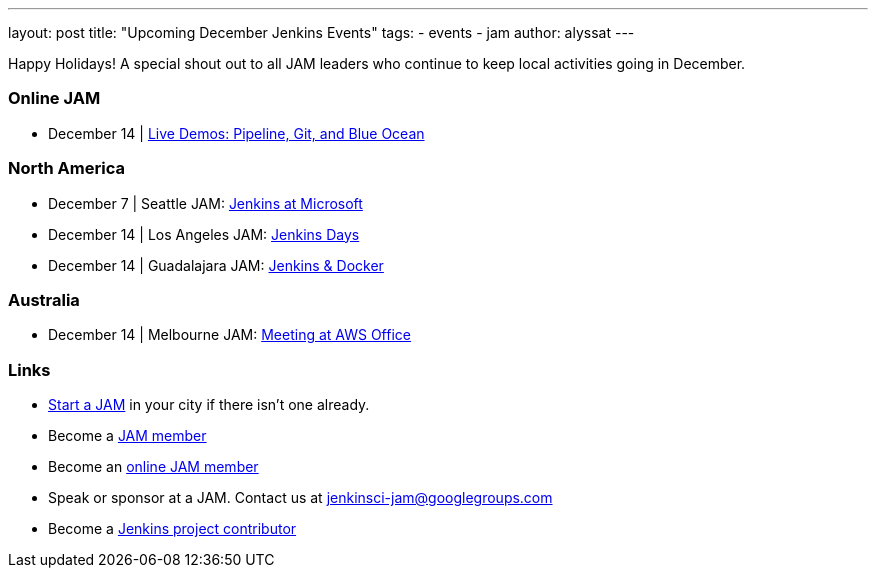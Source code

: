 ---
layout: post
title: "Upcoming December Jenkins Events"
tags:
- events
- jam
author: alyssat
---

Happy Holidays! A special shout out to all JAM leaders who continue to keep
local activities going in December.


=== Online JAM

* December 14 | https://www.meetup.com/Jenkins-online-meetup/events/235898656/[Live Demos: Pipeline, Git, and Blue Ocean]

=== North America

* December 7 | Seattle JAM: https://www.meetup.com/Seattle-Jenkins-Area-Meetup/events/235189240/[Jenkins at Microsoft]
* December 14 | Los Angeles JAM: https://www.meetup.com/Los-Angeles-Jenkins-Area-Meetup/events/235925065/[Jenkins Days]
* December 14 | Guadalajara JAM: https://www.meetup.com/Guadalajara-Jenkins-Area-Meetup/events/234929920/[Jenkins & Docker]

=== Australia

* December 14 | Melbourne JAM: https://www.meetup.com/Melbourne-Jenkins-Area-Meetup/events/235872607/[Meeting at AWS Office]

=== Links

* link:/projects/jam[Start a JAM] in your city if there isn't one already.
* Become a link:https://www.meetup.com/pro/jenkins/[JAM member]
* Become an link:https://www.meetup.com/Jenkins-online-meetup/[online JAM member]
* Speak or sponsor at a JAM. Contact us at jenkinsci-jam@googlegroups.com
* Become a link:https://wiki.jenkins.io/display/JENKINS/Beginners+Guide+to+Contributing[Jenkins project contributor]
